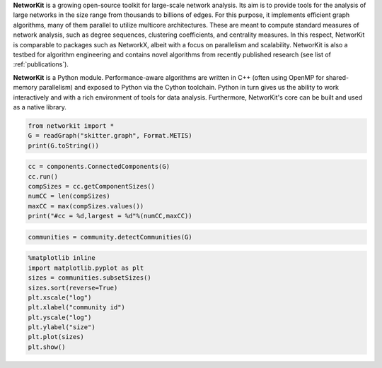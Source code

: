 .. title:: NetworKit

.. raw:: html

   <section class="Top_Section" style="clear: both; border-bottom: 1px solid #d4d7d9;">
      <div class="Top_Section" style="padding-top: 30px; padding-bottom: 30px">
        <div class="Introduction_Text" style="border-right: 1px solid #d4d7d9; display: table-cell; width: 66.66%; padding-right: 30px; text-align: justify">

**NetworKit** is a growing open-source toolkit for large-scale network analysis. Its aim is to provide tools for the analysis of large networks in the size range from thousands to billions of edges. For this purpose, it implements efficient graph algorithms, many of them parallel to utilize multicore architectures. These are meant to compute standard measures of network analysis, such as degree sequences, clustering coefficients, and centrality measures. In this respect, NetworKit is comparable to packages such as NetworkX, albeit with a focus on parallelism and scalability. NetworKit is also a testbed for algorithm engineering and contains novel algorithms from recently published research (see list of :ref:`publications`).

**NetworKit** is a Python module. Performance-aware algorithms are written in C++ (often using OpenMP for shared-memory parallelism) and exposed to Python via the Cython toolchain. Python in turn gives us the ability to work interactively and with a rich environment of tools for data analysis. Furthermore, NetworKit's core can be built and used as a native library.

.. raw:: html

          <div style="float: left; display: table-cell; width: 80%; padding-right: 30px">
          </div>
        </div>
        <div class="Downloads" style="display: table-cell; width: 33.33%; padding-left: 30px">
          <div>Clone from GitHub</div>
          <span style="display: block;overflow: hidden;"><input onClick="this.setSelectionRange(0, this.value.length)" style="width: 100%" type="text" value="git clone https://github.com/networkit/networkit.git" readonly=""/></span>

          <div style="padding-top: 15px">Install via pip3</div>
          <span style="display: block;overflow: hidden;"><input onClick="this.setSelectionRange(0, this.value.length)" style="width: 100%" type="text" value="pip3 install networkit" readonly=""/></span>

          <div style="padding-top: 15px">Download as <a href="https://github.com/networkit/networkit/archive/7.1.zip">zip file (from GitHub)</a></div>

          <div style="padding-top: 15px">Download the <a href="http://arxiv.org/pdf/1403.3005v3.pdf">Technical Report</a></div>

          <div style="padding-top: 15px;"> <div style="float: left;">Mailing List</div> <div><a style="padding-left: 10px" href="https://sympa.cms.hu-berlin.de/sympa/subscribe/networkit"><img style="padding-bottom:2px" src="_static/mailinglist.png"></a> </div> </div>

          <div style="padding-top: 15px">View the <a href="https://sympa.cms.hu-berlin.de/sympa/arc/networkit">mailing list archive</a></div>

          <div style="padding-top: 15px"><a href="https://github.com/networkit/networkit/blob/Dev/notebooks/User-Guide.ipynb">NetworKit User Guide</a></div>

        </div>
      </div>
    </section>

    <section class="MainFeatures" style="clear: both; padding-top: 20px; padding-bottom: 0px;">
      <div class="FeatureTable" >
        <div style="text-align: center; font-size:16pt; font-weight: bold; padding-bottom: 20px;">Main Design Goals</div>
        <div style="border-right: 1px solid #d4d7d9; display: table-cell; width: 33.33%; padding: 20px; padding-bottom: 0px;">
          <p style="text-align: center; font-size:14pt">Interactive Workflow</p>
          <p style="word-break: normal; text-align:justify;">
            NetworKit takes inspiration from other software like R, MATLAB or Mathematica and provides an interactive shell via Python. This allows users to
            freely combine functions from NetworKit and also use the results with other popular Python packages. In combination with Jupyter Notebook, NetworKit
             provides an intuitive computing environment for scientific workflows, even on a remote compute server.
          </p>
        </div>

        <div style="border-right: 1px solid #d4d7d9; display: table-cell; width: 33.33%; padding: 20px; padding-bottom: 0px;">
          <p style="text-align: center; font-size:14pt">High Performance</p>
          <p style="word-break: normal; text-align:justify;">
            In NetworKit, algorithms and data structures are selected and implemented with a combination of good software engineering as well as high performance and parallelism in mind. Some implementations are
            among the fastest in published research. For example, community detection in a 3 billion edge web graph can be performed on a 16-core server
            in a matter of a few minutes.
          </p>
        </div>

        <div style="display: table-cell; width: 33.33%; padding: 20px; padding-bottom: 0px;">
          <p style="text-align: center; font-size:14pt">Easy Integration</p>
          <p style="word-break: normal; text-align:justify;">
            As a Python module, NetworKit enables seamless integration with Python libraries for scientific computing and data analysis, e.g. pandas for data framework
            processing and analytics, matplotlib for plotting, networkx for additional network analysis tasks, or numpy and scipy for numerical and scientific computing.
            Furthermore, NetworKit aims to support a variety of input/output formats.
          </p>
        </div>
      </div>
    </section>

    <section class="FeatureImages" style="clear: both; padding-top: 0px; padding-bottom: 0px;">
      <div class="FeatureTable" >
        <div style="border-right: 1px solid #d4d7d9; display: table-cell; width: 33.33%; padding: 20px; padding-bottom: 0px;">
          <div style="border-top: 1px solid #d4d7d9; margin-left: 40px; margin-right: 40px; padding-bottom: 30px;"></div>

.. code-block:: python

  from networkit import *
  G = readGraph("skitter.graph", Format.METIS)
  print(G.toString())

.. raw:: html

          <pre class="codeSpan">'Graph(name=skitter, n=1696415, m=11095298)'</pre>

.. code-block:: python

  cc = components.ConnectedComponents(G)
  cc.run()
  compSizes = cc.getComponentSizes()
  numCC = len(compSizes)
  maxCC = max(compSizes.values())
  print("#cc = %d,largest = %d"%(numCC,maxCC))

.. raw:: html

            <pre class="codeSpan">#cc = 756,largest = 1694616</pre>
        </div>

        <div style="border-right: 1px solid #d4d7d9; display: table-cell; width: 33.33%; padding: 20px; padding-bottom: 0px;">
          <div style="border-top: 1px solid #d4d7d9; margin-left: 40px; margin-right: 40px; padding-bottom: 30px;"></div>

.. code-block:: python

  communities = community.detectCommunities(G)

.. raw:: html

          <pre class="codeSpan" style="padding: 8px;">
  PLM(balanced,pc) detected communities in 17.86 [s]
  solution properties:
  -------------------  -------------
  # communities          1637
  min community size        2
  max community size   233061
  avg. community size    1036.3
  modularity                0.825245
  -------------------  -------------
          </pre>
        </div>

        <div style="display: table-cell; width: 33.33%; padding: 20px; padding-bottom: 0px;">
          <div style="border-top: 1px solid #d4d7d9; margin-left: 40px; margin-right: 40px; padding-bottom: 30px;"></div>

.. code-block:: python

  %matplotlib inline
  import matplotlib.pyplot as plt
  sizes = communities.subsetSizes()
  sizes.sort(reverse=True)
  plt.xscale("log")
  plt.xlabel("community id")
  plt.yscale("log")
  plt.ylabel("size")
  plt.plot(sizes)
  plt.show()

.. raw:: html

        </div>
      </div>
    </section>

    <section class="ExampleTexts" style="clear: both; padding-top: 0px; padding-bottom: 20px;">
      <div class="FeatureTable" >
        <div style="border-right: 1px solid #d4d7d9; display: table-cell; width: 33.33%; padding: 20px; padding-bottom: 0px;">
          <div style="border-top: 1px solid #d4d7d9; margin-left: 40px; margin-right: 40px; padding-bottom: 30px;"></div>
          <p style="word-break: normal; text-align:justify;">
            Using NetworKit is as simple as importing the networkit Python package. In the example above, we then read a network of autonomous
            systems from disk and print some very basic statistics about the network. We go on by computing the connected components and outputting their number
            and size.
          </p>
        </div>

        <div style="border-right: 1px solid #d4d7d9; display: table-cell; width: 33.33%; padding: 20px; padding-bottom: 0px;">
          <div style="border-top: 1px solid #d4d7d9; margin-left: 40px; margin-right: 40px; padding-bottom: 30px;"></div>
          <p style="word-break: normal; text-align:justify;">
            Continuing with the example on the left, we tell NetworKit to detect communities for the <i>skitter</i> network. Thanks to our parallel
            modularity-driven community detection algorithms, this takes only about 18 seconds on a consumer notebook even though the network has more than 11 million edges.
          </p>
        </div>

        <div style="display: table-cell; width: 33.33%; padding: 20px; padding-bottom: 0px;">
          <div style="border-top: 1px solid #d4d7d9; margin-left: 40px; margin-right: 40px; padding-bottom: 30px;"></div>
          <p style="word-break: normal; text-align:justify;">
            Visualizing the size of the communities computed in the example in the middle is very easy due to the seamless integration of NetworKit into
            the Python ecosystem. We use matplotlib to plot a log-log graph of the community sizes sorted in descending order. When using Jupyter
            Notebook the resulting plot appears directly below the plot command.
          </p>
        </div>
      </div>
    </section>
